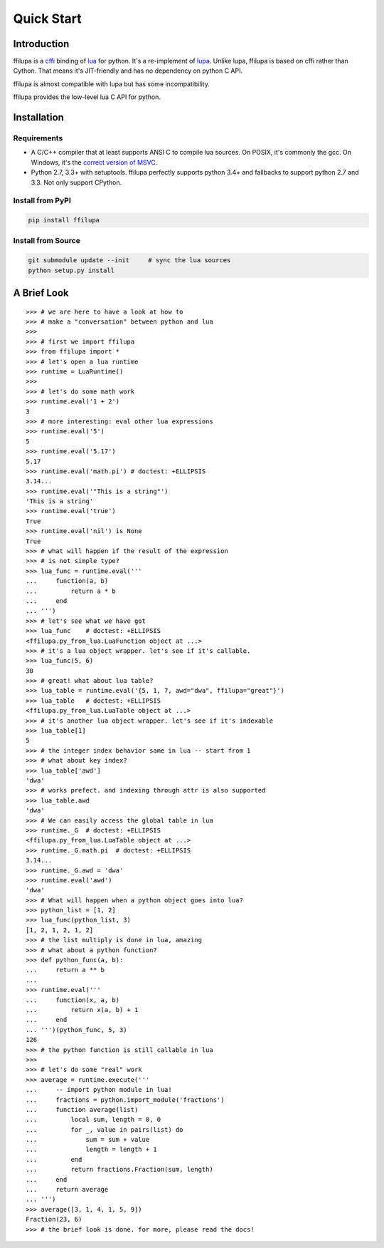 .. |ZWNBSP| unicode:: U+FEFF
   :trim:

Quick Start
===========

Introduction
------------

ffilupa is a cffi_ binding of lua_ for python. It's a re-implement
of lupa_. Unlike lupa, ffilupa is based on cffi rather than Cython.
That means it's JIT-friendly and has no dependency on python C API.

ffilupa is almost compatible with lupa but has some incompatibility.

ffilupa provides the low-level lua C API for python.

.. _cffi: https://cffi.readthedocs.io
.. _lua: https://www.lua.org
.. _lupa: https://github.com/scoder/lupa

Installation
------------

Requirements
^^^^^^^^^^^^

* A C/C |ZWNBSP| + |ZWNBSP| + compiler that at least supports ANSI C to
  compile lua sources.
  On POSIX, it's commonly the gcc. On Windows, it's the `correct version
  of MSVC`_.

* Python 2.7, 3.3 |ZWNBSP| + with setuptools. ffilupa perfectly supports
  python 3.4 |ZWNBSP| + and fallbacks to support python 2.7 and 3.3.
  Not only support CPython.

.. _`correct version of MSVC`: https://wiki.python.org/moin/WindowsCompilers

Install from PyPI
^^^^^^^^^^^^^^^^^

.. code-block:: bash

    pip install ffilupa

Install from Source
^^^^^^^^^^^^^^^^^^^

.. code-block:: bash

    git submodule update --init     # sync the lua sources
    python setup.py install

A Brief Look
------------

::

    >>> # we are here to have a look at how to
    >>> # make a "conversation" between python and lua
    >>>
    >>> # first we import ffilupa
    >>> from ffilupa import *
    >>> # let's open a lua runtime
    >>> runtime = LuaRuntime()
    >>>
    >>> # let's do some math work
    >>> runtime.eval('1 + 2')
    3
    >>> # more interesting: eval other lua expressions
    >>> runtime.eval('5')
    5
    >>> runtime.eval('5.17')
    5.17
    >>> runtime.eval('math.pi') # doctest: +ELLIPSIS
    3.14...
    >>> runtime.eval('"This is a string"')
    'This is a string'
    >>> runtime.eval('true')
    True
    >>> runtime.eval('nil') is None
    True
    >>> # what will happen if the result of the expression
    >>> # is not simple type?
    >>> lua_func = runtime.eval('''
    ...     function(a, b)
    ...         return a * b
    ...     end
    ... ''')
    >>> # let's see what we have got
    >>> lua_func    # doctest: +ELLIPSIS
    <ffilupa.py_from_lua.LuaFunction object at ...>
    >>> # it's a lua object wrapper. let's see if it's callable.
    >>> lua_func(5, 6)
    30
    >>> # great! what about lua table?
    >>> lua_table = runtime.eval('{5, 1, 7, awd="dwa", ffilupa="great"}')
    >>> lua_table   # doctest: +ELLIPSIS
    <ffilupa.py_from_lua.LuaTable object at ...>
    >>> # it's another lua object wrapper. let's see if it's indexable
    >>> lua_table[1]
    5
    >>> # the integer index behavior same in lua -- start from 1
    >>> # what about key index?
    >>> lua_table['awd']
    'dwa'
    >>> # works prefect. and indexing through attr is also supported
    >>> lua_table.awd
    'dwa'
    >>> # We can easily access the global table in lua
    >>> runtime._G  # doctest: +ELLIPSIS
    <ffilupa.py_from_lua.LuaTable object at ...>
    >>> runtime._G.math.pi  # doctest: +ELLIPSIS
    3.14...
    >>> runtime._G.awd = 'dwa'
    >>> runtime.eval('awd')
    'dwa'
    >>> # What will happen when a python object goes into lua?
    >>> python_list = [1, 2]
    >>> lua_func(python_list, 3)
    [1, 2, 1, 2, 1, 2]
    >>> # the list multiply is done in lua, amazing
    >>> # what about a python function?
    >>> def python_func(a, b):
    ...     return a ** b
    ...
    >>> runtime.eval('''
    ...     function(x, a, b)
    ...         return x(a, b) + 1
    ...     end
    ... ''')(python_func, 5, 3)
    126
    >>> # the python function is still callable in lua
    >>>
    >>> # let's do some "real" work
    >>> average = runtime.execute('''
    ...     -- import python module in lua!
    ...     fractions = python.import_module('fractions')
    ...     function average(list)
    ...         local sum, length = 0, 0
    ...         for _, value in pairs(list) do
    ...             sum = sum + value
    ...             length = length + 1
    ...         end
    ...         return fractions.Fraction(sum, length)
    ...     end
    ...     return average
    ... ''')
    >>> average([3, 1, 4, 1, 5, 9])
    Fraction(23, 6)
    >>> # the brief look is done. for more, please read the docs!
